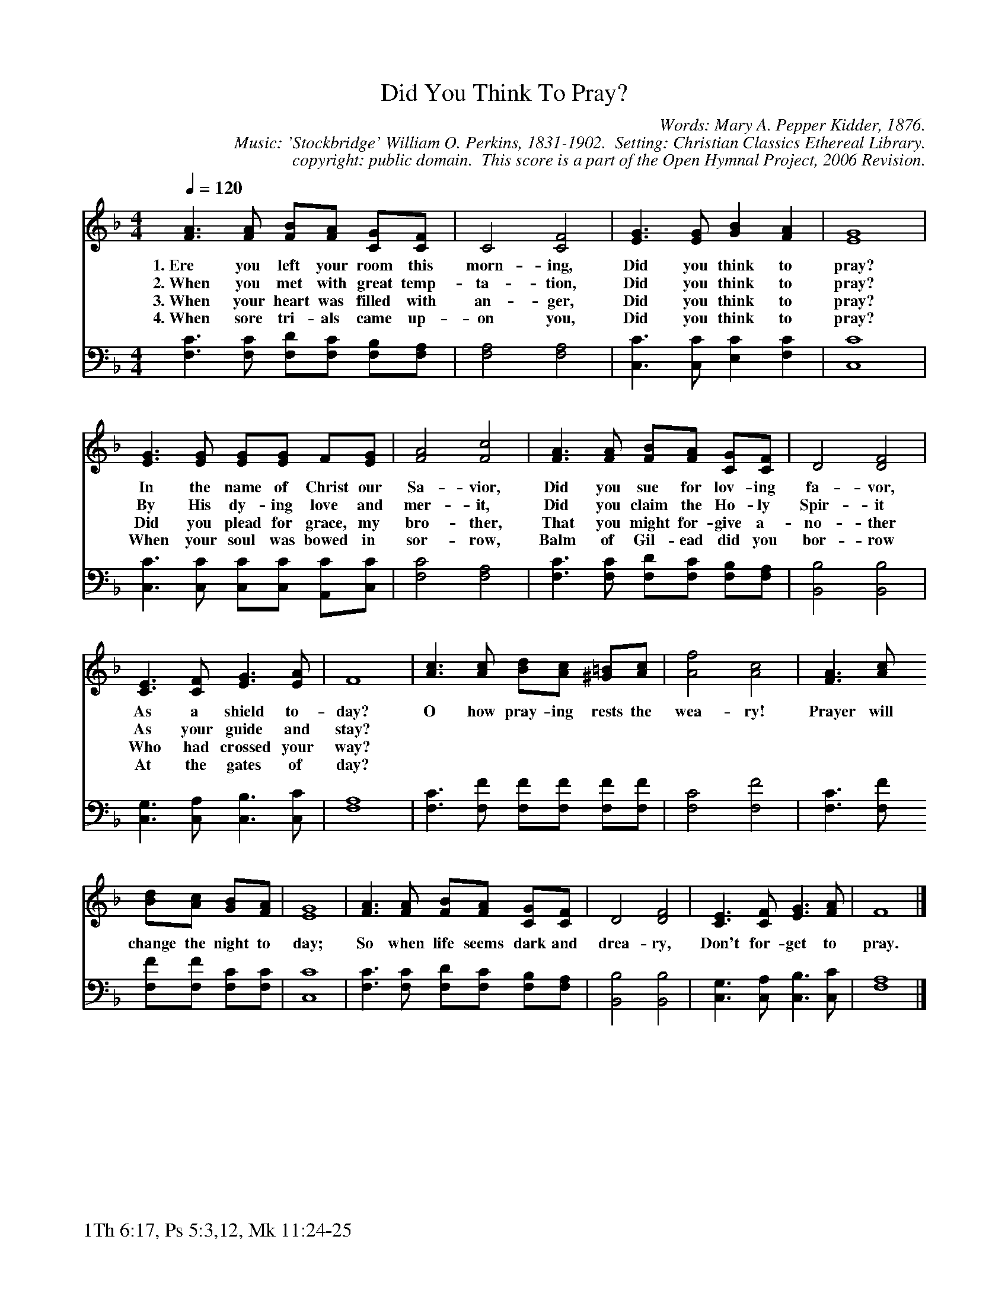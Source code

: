 %%%%%%%%%%%%%%%%%%%%%%%%%%%%%%%%%%%%
% 
% This file is a part of the Open Hymnal Project to create a free, 
% public domain, downloadable database of Christian hymns, spiritual 
% songs, and prelude/postlude music.  This music is to be distributed 
% as complete scores (words and music), using all accompaniment parts, 
% in formats that are easily accessible on most computer OS's and which
% can be freely modified by anyone.  The current format of choice is the 
% "ABC Plus" format, favored by folk music distributors on the internet.
% All scores will also be converted into pdf, MIDI, and mp3 formats.
% Some advanced features of ABC Plus are used, and for accurate 
% translation to a printed score, please consider using "abcm2ps" 
% version 4.10 or later.  I am doing my best to create a final product
% that is "Hymnal-quality", and could feasibly be used as the basis for
% a printed church hymnal.
%
% The maintainer of the Open Hymnal Project is Brian J. Dumont
% (bdumont at ameritech dot net).  I have gone through serious efforts 
% to make sure that no copyrighted material makes it into this database.
% If I am in error, please inform me as soon as possible.
%
% This entire effort has used only free software, and I am indebted to 
% the efforts of many other individuals, including the authors of
% the various ABC and ABC Plus software, the authors of "noteedit"
% where the initial layouts are done, and the maintainers of the 
% "CyberHymnal" on the web from where most of the lyrics come.
% Undoubtedly, I am also indebted to all of the great Christians who 
% wrote these hymns.
%
% This database comes with no guarantees whatsoever.
%
% I would love to get email from anyone who uses the Open Hymnal, and
% I will take requests for hymns to add.  My decision of whether to 
% add a hymn will be based on these criteria (in the following order):
% 1) It must be in the public domain
% 2) It must be a Christian piece
% 3) Whether I have access to a printed copy of the music (surprisingly,
%    a MIDI file is usually a terrible source)
% 4) Whether I like the hymn :)
%
% If you would like to contribute to the Open Hymnal Project, please 
% send an email to me, I would love the help!  PLEASE EMAIL ME IF YOU 
% FIND ANY MISTAKES, no matter how small.  I want to ensure that every 
% slur, stem, hyphenation, and punctuation mark is correct; and I'm sure 
% that there must be mistakes right now.
%
% Open Hymnal Project, 2005 Edition
%
%%%%%%%%%%%%%%%%%%%%%%%%%%%%%%%%%%%%

% PAGE LAYOUT
%
%%pagewidth	21.6000cm
%%pageheight	27.9000cm
%%scale		0.750000
%%staffsep	1.60000cm
%%exprabove	false
%%measurebox	false
%%footer "1Th 6:17, Ps 5:3,12, Mk 11:24-25		"
%

X: 1
T: Did You Think To Pray?
C: Words: Mary A. Pepper Kidder, 1876. 
C: Music: 'Stockbridge' William O. Perkins, 1831-1902.  Setting: Christian Classics Ethereal Library.
C: copyright: public domain.  This score is a part of the Open Hymnal Project, 2006 Revision.
S: Music source: Christian Classics Ethereal Library.
M: 4/4 % time signature
L: 1/4 % default length
%%staves S1 | S2 
V: S1 clef=treble 
V: S2 clef=bass 
K: F % key signature
%
%%MIDI program 1 0 % Piano 1
%%MIDI program 2 0 % Piano 1
%
% 1
[V: S1] [Q:1/4=120] [F3/2A3/2] [F/A/] [F/B/][F/A/] [C/G/][C/F/] | C2 [C2F2] | [E3/2G3/2] [E/G/] [GB] [FA] | [E4G4] |
w: 1.~Ere you left your room this morn- ing, Did you think to pray? 
w: 2.~When you met with great temp- ta- tion, Did you think to pray? 
w: 3.~When your heart was filled with an- ger, Did you think to pray? 
w: 4.~When sore tri- als came up- on you, Did you think to pray? 
[V: S2]  [F,3/2C3/2] [F,/C/] [F,/D/][F,/C/] [F,/B,/][F,/A,/] | [F,2A,2] [F,2A,2] | [C,3/2C3/2] [C,/C/] [E,C] [F,C] | [C,4C4] |
% 5
[V: S1]  [E3/2G3/2] [E/G/] [E/G/][E/G/] F/[E/G/] | [F2A2] [F2c2] | [F3/2A3/2] [F/A/] [F/B/][F/A/] [C/G/][C/F/] | D2 [D2F2] |
w: In the name of Christ our Sa- vior, Did you sue for lov- ing fa- vor, 
w: By His dy- ing love and mer- it, Did you claim the Ho- ly Spir- it 
w: Did you plead for grace, my bro- ther, That you might for- give a- no- ther 
w: When your soul was bowed in sor- row, Balm of Gil- ead did you bor- row 
[V: S2]  [C,3/2C3/2] [C,/C/] [C,/C/][C,/C/] [A,,/C/][C,/C/] | [F,2C2] [F,2A,2] | [F,3/2C3/2] [F,/C/] [F,/D/][F,/C/] [F,/B,/][F,/A,/] | [B,,2B,2] [B,,2B,2] |
% 9
[V: S1]  [C3/2E3/2] [C/F/] [E3/2G3/2] [E/A/] | F4 | [A3/2c3/2] [A/c/] [B/d/][A/c/] [^G/=B/][A/c/] | [A2f2] [A2c2] | [F3/2A3/2] [A/c/]
w: As a shield to- day? O how pray- ing rests the wea- ry! Prayer will 
w: As your guide and stay?  *  *  *  *  *  * *  *  *  * 
w: Who had crossed your way?  *  *  *  *  *  * *  *  *  * 
w: At the gates of day?  *  *  *  *  *  * *  *  *  * 
[V: S2]  [C,3/2G,3/2] [C,/A,/] [C,3/2B,3/2] [C,/C/] | [F,4A,4] | [F,3/2C3/2] [F,/F/] [F,/F/][F,/F/] [F,/F/][F,/F/] | [F,2C2] [F,2F2] | [F,3/2C3/2] [F,/F/]
% 13
[V: S1]  [B/d/][A/c/] [G/B/][F/A/] | [E4G4] | [F3/2A3/2] [F/A/] [F/B/][F/A/] [C/G/][C/F/] | D2 [D2F2] | [C3/2E3/2] [C/F/] [E3/2G3/2] [F/A/] | F4 |]
w: change the night to day; So when life seems dark and drea- ry, Don't for- get to pray. 
[V: S2]  [F,/F/][F,/F/] [F,/C/][F,/C/] | [C,4C4] | [F,3/2C3/2] [F,/C/] [F,/D/][F,/C/] [F,/B,/][F,/A,/] | [B,,2B,2] [B,,2B,2] | [C,3/2G,3/2] [C,/A,/] [C,3/2B,3/2] [C,/C/] | [F,4A,4] |]
% 20
